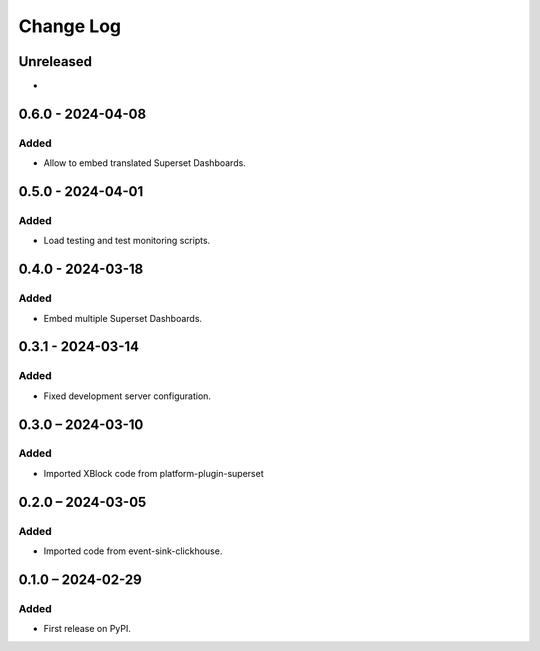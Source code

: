 Change Log
##########

..
   All enhancements and patches to platform_plugin_aspects will be documented
   in this file.  It adheres to the structure of https://keepachangelog.com/ ,
   but in reStructuredText instead of Markdown (for ease of incorporation into
   Sphinx documentation and the PyPI description).

   This project adheres to Semantic Versioning (https://semver.org/).

.. There should always be an "Unreleased" section for changes pending release.

Unreleased
**********

*

0.6.0 - 2024-04-08
******************

Added
=====

* Allow to embed translated Superset Dashboards.

0.5.0 - 2024-04-01
******************

Added
=====

* Load testing and test monitoring scripts.

0.4.0 - 2024-03-18
******************

Added
=====

* Embed multiple Superset Dashboards.

0.3.1 - 2024-03-14
******************

Added
=====

* Fixed development server configuration.

0.3.0 – 2024-03-10
******************

Added
=====

* Imported XBlock code from platform-plugin-superset

0.2.0 – 2024-03-05
******************

Added
=====

* Imported code from event-sink-clickhouse.

0.1.0 – 2024-02-29
**********************************************

Added
=====

* First release on PyPI.
